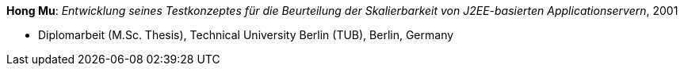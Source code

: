 *Hong Mu*: _Entwicklung seines Testkonzeptes für die Beurteilung der Skalierbarkeit von J2EE-basierten Applicationservern_, 2001

* Diplomarbeit (M.Sc. Thesis), Technical University Berlin (TUB), Berlin, Germany


